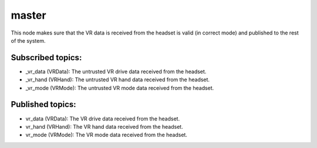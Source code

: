 master
=======

This node makes sure that the VR data is received from the headset is 
valid (in correct mode) and published to the rest of the system.

Subscribed topics:
^^^^^^^^^^^^^^^^^^
* _vr_data (VRData): The untrusted VR drive data received from the headset.
* _vr_hand (VRHand): The untrusted VR hand data received from the headset.
* _vr_mode (VRMode): The untrusted VR mode data received from the headset.


Published topics:
^^^^^^^^^^^^^^^^^
* vr_data (VRData): The VR drive data received from the headset.
* vr_hand (VRHand): The VR hand data received from the headset.
* vr_mode (VRMode): The VR mode data received from the headset.
